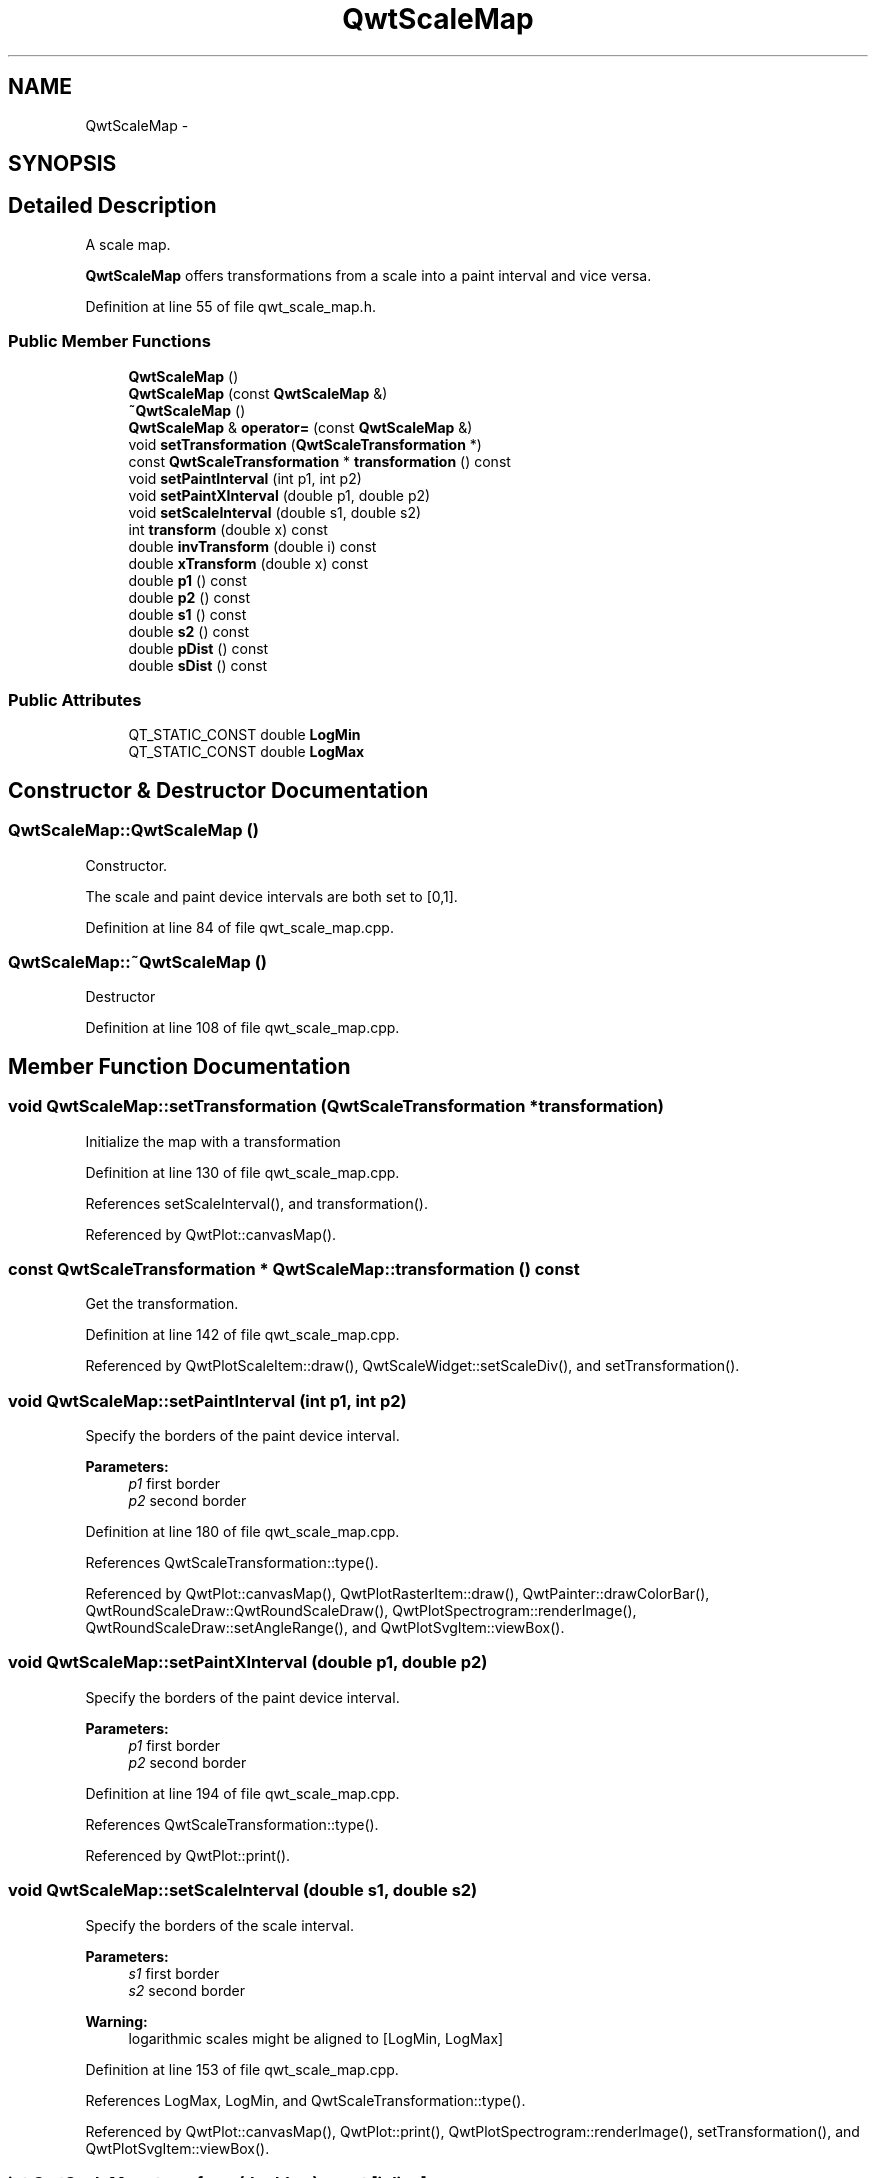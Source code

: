 .TH "QwtScaleMap" 3 "24 May 2008" "Version 5.1.1" "Qwt User's Guide" \" -*- nroff -*-
.ad l
.nh
.SH NAME
QwtScaleMap \- 
.SH SYNOPSIS
.br
.PP
.SH "Detailed Description"
.PP 
A scale map. 

\fBQwtScaleMap\fP offers transformations from a scale into a paint interval and vice versa. 
.PP
Definition at line 55 of file qwt_scale_map.h.
.SS "Public Member Functions"

.in +1c
.ti -1c
.RI "\fBQwtScaleMap\fP ()"
.br
.ti -1c
.RI "\fBQwtScaleMap\fP (const \fBQwtScaleMap\fP &)"
.br
.ti -1c
.RI "\fB~QwtScaleMap\fP ()"
.br
.ti -1c
.RI "\fBQwtScaleMap\fP & \fBoperator=\fP (const \fBQwtScaleMap\fP &)"
.br
.ti -1c
.RI "void \fBsetTransformation\fP (\fBQwtScaleTransformation\fP *)"
.br
.ti -1c
.RI "const \fBQwtScaleTransformation\fP * \fBtransformation\fP () const"
.br
.ti -1c
.RI "void \fBsetPaintInterval\fP (int p1, int p2)"
.br
.ti -1c
.RI "void \fBsetPaintXInterval\fP (double p1, double p2)"
.br
.ti -1c
.RI "void \fBsetScaleInterval\fP (double s1, double s2)"
.br
.ti -1c
.RI "int \fBtransform\fP (double x) const"
.br
.ti -1c
.RI "double \fBinvTransform\fP (double i) const"
.br
.ti -1c
.RI "double \fBxTransform\fP (double x) const"
.br
.ti -1c
.RI "double \fBp1\fP () const"
.br
.ti -1c
.RI "double \fBp2\fP () const"
.br
.ti -1c
.RI "double \fBs1\fP () const"
.br
.ti -1c
.RI "double \fBs2\fP () const"
.br
.ti -1c
.RI "double \fBpDist\fP () const"
.br
.ti -1c
.RI "double \fBsDist\fP () const"
.br
.in -1c
.SS "Public Attributes"

.in +1c
.ti -1c
.RI "QT_STATIC_CONST double \fBLogMin\fP"
.br
.ti -1c
.RI "QT_STATIC_CONST double \fBLogMax\fP"
.br
.in -1c
.SH "Constructor & Destructor Documentation"
.PP 
.SS "QwtScaleMap::QwtScaleMap ()"
.PP
Constructor. 
.PP
The scale and paint device intervals are both set to [0,1]. 
.PP
Definition at line 84 of file qwt_scale_map.cpp.
.SS "QwtScaleMap::~QwtScaleMap ()"
.PP
Destructor 
.PP
Definition at line 108 of file qwt_scale_map.cpp.
.SH "Member Function Documentation"
.PP 
.SS "void QwtScaleMap::setTransformation (\fBQwtScaleTransformation\fP * transformation)"
.PP
Initialize the map with a transformation 
.PP
Definition at line 130 of file qwt_scale_map.cpp.
.PP
References setScaleInterval(), and transformation().
.PP
Referenced by QwtPlot::canvasMap().
.SS "const \fBQwtScaleTransformation\fP * QwtScaleMap::transformation () const"
.PP
Get the transformation. 
.PP
Definition at line 142 of file qwt_scale_map.cpp.
.PP
Referenced by QwtPlotScaleItem::draw(), QwtScaleWidget::setScaleDiv(), and setTransformation().
.SS "void QwtScaleMap::setPaintInterval (int p1, int p2)"
.PP
Specify the borders of the paint device interval. 
.PP
\fBParameters:\fP
.RS 4
\fIp1\fP first border 
.br
\fIp2\fP second border 
.RE
.PP

.PP
Definition at line 180 of file qwt_scale_map.cpp.
.PP
References QwtScaleTransformation::type().
.PP
Referenced by QwtPlot::canvasMap(), QwtPlotRasterItem::draw(), QwtPainter::drawColorBar(), QwtRoundScaleDraw::QwtRoundScaleDraw(), QwtPlotSpectrogram::renderImage(), QwtRoundScaleDraw::setAngleRange(), and QwtPlotSvgItem::viewBox().
.SS "void QwtScaleMap::setPaintXInterval (double p1, double p2)"
.PP
Specify the borders of the paint device interval. 
.PP
\fBParameters:\fP
.RS 4
\fIp1\fP first border 
.br
\fIp2\fP second border 
.RE
.PP

.PP
Definition at line 194 of file qwt_scale_map.cpp.
.PP
References QwtScaleTransformation::type().
.PP
Referenced by QwtPlot::print().
.SS "void QwtScaleMap::setScaleInterval (double s1, double s2)"
.PP
Specify the borders of the scale interval. 
.PP
\fBParameters:\fP
.RS 4
\fIs1\fP first border 
.br
\fIs2\fP second border 
.RE
.PP
\fBWarning:\fP
.RS 4
logarithmic scales might be aligned to [LogMin, LogMax] 
.RE
.PP

.PP
Definition at line 153 of file qwt_scale_map.cpp.
.PP
References LogMax, LogMin, and QwtScaleTransformation::type().
.PP
Referenced by QwtPlot::canvasMap(), QwtPlot::print(), QwtPlotSpectrogram::renderImage(), setTransformation(), and QwtPlotSvgItem::viewBox().
.SS "int QwtScaleMap::transform (double s) const\fC [inline]\fP"
.PP
Transform a point related to the scale interval into an point related to the interval of the paint device and round it to an integer. (In Qt <= 3.x paint devices are integer based. )
.PP
\fBSee also:\fP
.RS 4
\fBQwtScaleMap::xTransform\fP 
.RE
.PP

.PP
Definition at line 175 of file qwt_scale_map.h.
.PP
References xTransform().
.PP
Referenced by QwtPlotCurve::closePolyline(), QwtPlotScaleItem::draw(), QwtPlotMarker::draw(), QwtPlotSpectrogram::drawContourLines(), QwtPlotCurve::drawDots(), QwtRoundScaleDraw::drawLabel(), QwtPlotCurve::drawLines(), QwtPlotCurve::drawSteps(), QwtPlotCurve::drawSticks(), QwtPlotCurve::drawSymbols(), QwtRoundScaleDraw::drawTick(), QwtRoundScaleDraw::extent(), QwtScaleDraw::labelPosition(), QwtPlotPanner::moveCanvas(), QwtPlotPicker::transform(), and QwtPlotItem::transform().
.SS "double QwtScaleMap::invTransform (double i) const\fC [inline]\fP"
.PP
Transform an paint device value into a value in the interval of the scale. 
.PP
Definition at line 163 of file qwt_scale_map.h.
.PP
References QwtScaleTransformation::invXForm().
.PP
Referenced by QwtPainter::drawColorBar(), QwtPlotPicker::invTransform(), QwtPlotItem::invTransform(), and QwtPlotSpectrogram::renderImage().
.SS "double QwtScaleMap::xTransform (double s) const\fC [inline]\fP"
.PP
Transform a point related to the scale interval into an point related to the interval of the paint device 
.PP
Definition at line 146 of file qwt_scale_map.h.
.PP
References QwtScaleTransformation::type(), and QwtScaleTransformation::xForm().
.PP
Referenced by QwtPlotCurve::closestPoint(), QwtPlotCurve::drawLines(), transform(), and QwtPlotSvgItem::viewBox().
.SS "double QwtScaleMap::p1 () const\fC [inline]\fP"
.PP
\fBReturns:\fP
.RS 4
First border of the paint interval 
.RE
.PP

.PP
Definition at line 119 of file qwt_scale_map.h.
.PP
Referenced by QwtPlotItem::paintRect(), and QwtPlotSpectrogram::renderImage().
.SS "double QwtScaleMap::p2 () const\fC [inline]\fP"
.PP
\fBReturns:\fP
.RS 4
Second border of the paint interval 
.RE
.PP

.PP
Definition at line 127 of file qwt_scale_map.h.
.PP
Referenced by QwtPlotSpectrogram::renderImage().
.SS "double QwtScaleMap::s1 () const\fC [inline]\fP"
.PP
\fBReturns:\fP
.RS 4
First border of the scale interval 
.RE
.PP

.PP
Definition at line 103 of file qwt_scale_map.h.
.PP
Referenced by QwtPlotSpectrogram::renderImage(), and QwtPlotItem::scaleRect().
.SS "double QwtScaleMap::s2 () const\fC [inline]\fP"
.PP
\fBReturns:\fP
.RS 4
Second border of the scale interval 
.RE
.PP

.PP
Definition at line 111 of file qwt_scale_map.h.
.PP
Referenced by QwtPlotSpectrogram::renderImage().

.SH "Author"
.PP 
Generated automatically by Doxygen for Qwt User's Guide from the source code.
